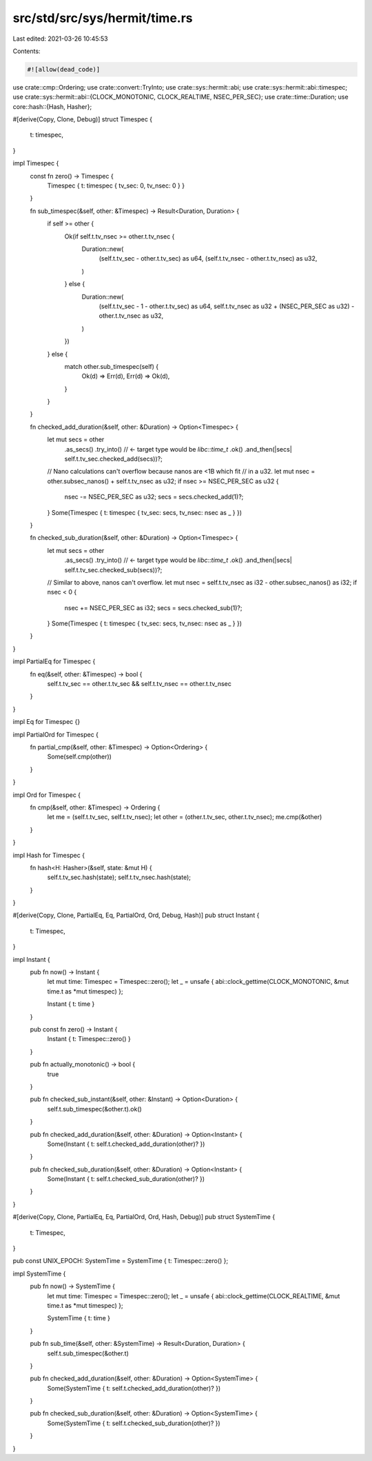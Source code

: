 src/std/src/sys/hermit/time.rs
==============================

Last edited: 2021-03-26 10:45:53

Contents:

.. code-block:: rs

    #![allow(dead_code)]

use crate::cmp::Ordering;
use crate::convert::TryInto;
use crate::sys::hermit::abi;
use crate::sys::hermit::abi::timespec;
use crate::sys::hermit::abi::{CLOCK_MONOTONIC, CLOCK_REALTIME, NSEC_PER_SEC};
use crate::time::Duration;
use core::hash::{Hash, Hasher};

#[derive(Copy, Clone, Debug)]
struct Timespec {
    t: timespec,
}

impl Timespec {
    const fn zero() -> Timespec {
        Timespec { t: timespec { tv_sec: 0, tv_nsec: 0 } }
    }

    fn sub_timespec(&self, other: &Timespec) -> Result<Duration, Duration> {
        if self >= other {
            Ok(if self.t.tv_nsec >= other.t.tv_nsec {
                Duration::new(
                    (self.t.tv_sec - other.t.tv_sec) as u64,
                    (self.t.tv_nsec - other.t.tv_nsec) as u32,
                )
            } else {
                Duration::new(
                    (self.t.tv_sec - 1 - other.t.tv_sec) as u64,
                    self.t.tv_nsec as u32 + (NSEC_PER_SEC as u32) - other.t.tv_nsec as u32,
                )
            })
        } else {
            match other.sub_timespec(self) {
                Ok(d) => Err(d),
                Err(d) => Ok(d),
            }
        }
    }

    fn checked_add_duration(&self, other: &Duration) -> Option<Timespec> {
        let mut secs = other
            .as_secs()
            .try_into() // <- target type would be `libc::time_t`
            .ok()
            .and_then(|secs| self.t.tv_sec.checked_add(secs))?;

        // Nano calculations can't overflow because nanos are <1B which fit
        // in a u32.
        let mut nsec = other.subsec_nanos() + self.t.tv_nsec as u32;
        if nsec >= NSEC_PER_SEC as u32 {
            nsec -= NSEC_PER_SEC as u32;
            secs = secs.checked_add(1)?;
        }
        Some(Timespec { t: timespec { tv_sec: secs, tv_nsec: nsec as _ } })
    }

    fn checked_sub_duration(&self, other: &Duration) -> Option<Timespec> {
        let mut secs = other
            .as_secs()
            .try_into() // <- target type would be `libc::time_t`
            .ok()
            .and_then(|secs| self.t.tv_sec.checked_sub(secs))?;

        // Similar to above, nanos can't overflow.
        let mut nsec = self.t.tv_nsec as i32 - other.subsec_nanos() as i32;
        if nsec < 0 {
            nsec += NSEC_PER_SEC as i32;
            secs = secs.checked_sub(1)?;
        }
        Some(Timespec { t: timespec { tv_sec: secs, tv_nsec: nsec as _ } })
    }
}

impl PartialEq for Timespec {
    fn eq(&self, other: &Timespec) -> bool {
        self.t.tv_sec == other.t.tv_sec && self.t.tv_nsec == other.t.tv_nsec
    }
}

impl Eq for Timespec {}

impl PartialOrd for Timespec {
    fn partial_cmp(&self, other: &Timespec) -> Option<Ordering> {
        Some(self.cmp(other))
    }
}

impl Ord for Timespec {
    fn cmp(&self, other: &Timespec) -> Ordering {
        let me = (self.t.tv_sec, self.t.tv_nsec);
        let other = (other.t.tv_sec, other.t.tv_nsec);
        me.cmp(&other)
    }
}

impl Hash for Timespec {
    fn hash<H: Hasher>(&self, state: &mut H) {
        self.t.tv_sec.hash(state);
        self.t.tv_nsec.hash(state);
    }
}

#[derive(Copy, Clone, PartialEq, Eq, PartialOrd, Ord, Debug, Hash)]
pub struct Instant {
    t: Timespec,
}

impl Instant {
    pub fn now() -> Instant {
        let mut time: Timespec = Timespec::zero();
        let _ = unsafe { abi::clock_gettime(CLOCK_MONOTONIC, &mut time.t as *mut timespec) };

        Instant { t: time }
    }

    pub const fn zero() -> Instant {
        Instant { t: Timespec::zero() }
    }

    pub fn actually_monotonic() -> bool {
        true
    }

    pub fn checked_sub_instant(&self, other: &Instant) -> Option<Duration> {
        self.t.sub_timespec(&other.t).ok()
    }

    pub fn checked_add_duration(&self, other: &Duration) -> Option<Instant> {
        Some(Instant { t: self.t.checked_add_duration(other)? })
    }

    pub fn checked_sub_duration(&self, other: &Duration) -> Option<Instant> {
        Some(Instant { t: self.t.checked_sub_duration(other)? })
    }
}

#[derive(Copy, Clone, PartialEq, Eq, PartialOrd, Ord, Hash, Debug)]
pub struct SystemTime {
    t: Timespec,
}

pub const UNIX_EPOCH: SystemTime = SystemTime { t: Timespec::zero() };

impl SystemTime {
    pub fn now() -> SystemTime {
        let mut time: Timespec = Timespec::zero();
        let _ = unsafe { abi::clock_gettime(CLOCK_REALTIME, &mut time.t as *mut timespec) };

        SystemTime { t: time }
    }

    pub fn sub_time(&self, other: &SystemTime) -> Result<Duration, Duration> {
        self.t.sub_timespec(&other.t)
    }

    pub fn checked_add_duration(&self, other: &Duration) -> Option<SystemTime> {
        Some(SystemTime { t: self.t.checked_add_duration(other)? })
    }

    pub fn checked_sub_duration(&self, other: &Duration) -> Option<SystemTime> {
        Some(SystemTime { t: self.t.checked_sub_duration(other)? })
    }
}


